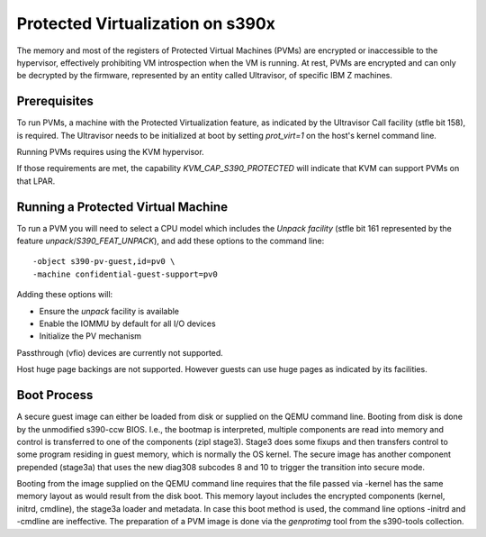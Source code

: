 Protected Virtualization on s390x
=================================

The memory and most of the registers of Protected Virtual Machines
(PVMs) are encrypted or inaccessible to the hypervisor, effectively
prohibiting VM introspection when the VM is running. At rest, PVMs are
encrypted and can only be decrypted by the firmware, represented by an
entity called Ultravisor, of specific IBM Z machines.


Prerequisites
-------------

To run PVMs, a machine with the Protected Virtualization feature, as
indicated by the Ultravisor Call facility (stfle bit 158), is
required. The Ultravisor needs to be initialized at boot by setting
`prot_virt=1` on the host's kernel command line.

Running PVMs requires using the KVM hypervisor.

If those requirements are met, the capability `KVM_CAP_S390_PROTECTED`
will indicate that KVM can support PVMs on that LPAR.


Running a Protected Virtual Machine
-----------------------------------

To run a PVM you will need to select a CPU model which includes the
`Unpack facility` (stfle bit 161 represented by the feature
`unpack`/`S390_FEAT_UNPACK`), and add these options to the command line::

    -object s390-pv-guest,id=pv0 \
    -machine confidential-guest-support=pv0

Adding these options will:

* Ensure the `unpack` facility is available
* Enable the IOMMU by default for all I/O devices
* Initialize the PV mechanism

Passthrough (vfio) devices are currently not supported.

Host huge page backings are not supported. However guests can use huge
pages as indicated by its facilities.


Boot Process
------------

A secure guest image can either be loaded from disk or supplied on the
QEMU command line. Booting from disk is done by the unmodified
s390-ccw BIOS. I.e., the bootmap is interpreted, multiple components
are read into memory and control is transferred to one of the
components (zipl stage3). Stage3 does some fixups and then transfers
control to some program residing in guest memory, which is normally
the OS kernel. The secure image has another component prepended
(stage3a) that uses the new diag308 subcodes 8 and 10 to trigger the
transition into secure mode.

Booting from the image supplied on the QEMU command line requires that
the file passed via -kernel has the same memory layout as would result
from the disk boot. This memory layout includes the encrypted
components (kernel, initrd, cmdline), the stage3a loader and
metadata. In case this boot method is used, the command line
options -initrd and -cmdline are ineffective. The preparation of a PVM
image is done via the `genprotimg` tool from the s390-tools
collection.
